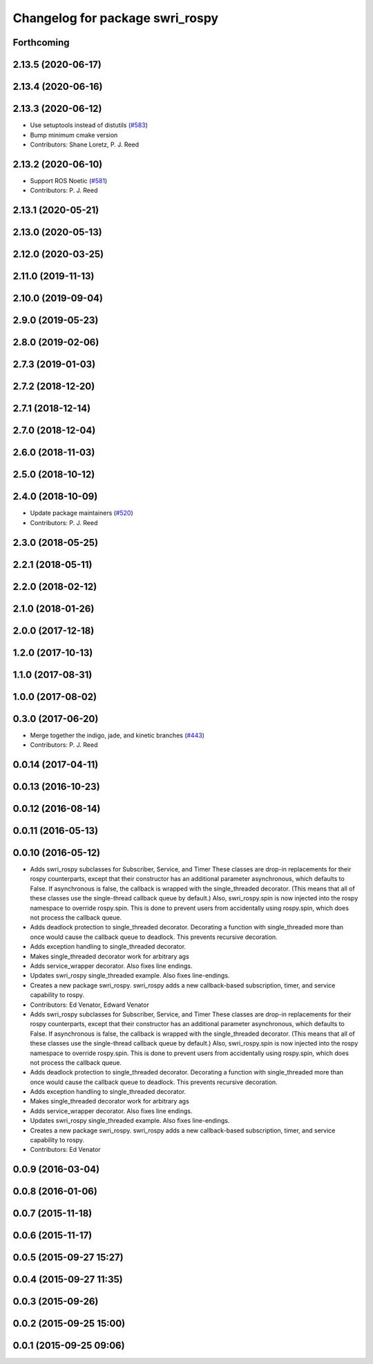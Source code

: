 ^^^^^^^^^^^^^^^^^^^^^^^^^^^^^^^^
Changelog for package swri_rospy
^^^^^^^^^^^^^^^^^^^^^^^^^^^^^^^^

Forthcoming
-----------

2.13.5 (2020-06-17)
-------------------

2.13.4 (2020-06-16)
-------------------

2.13.3 (2020-06-12)
-------------------
* Use setuptools instead of distutils (`#583 <https://github.com/swri-robotics/marti_common/issues/583>`_)
* Bump minimum cmake version
* Contributors: Shane Loretz, P. J. Reed

2.13.2 (2020-06-10)
-------------------
* Support ROS Noetic (`#581 <https://github.com/swri-robotics/marti_common/issues/581>`_)
* Contributors: P. J. Reed

2.13.1 (2020-05-21)
-------------------

2.13.0 (2020-05-13)
-------------------

2.12.0 (2020-03-25)
-------------------

2.11.0 (2019-11-13)
-------------------

2.10.0 (2019-09-04)
-------------------

2.9.0 (2019-05-23)
------------------

2.8.0 (2019-02-06)
------------------

2.7.3 (2019-01-03)
------------------

2.7.2 (2018-12-20)
------------------

2.7.1 (2018-12-14)
------------------

2.7.0 (2018-12-04)
------------------

2.6.0 (2018-11-03)
------------------

2.5.0 (2018-10-12)
------------------

2.4.0 (2018-10-09)
------------------
* Update package maintainers (`#520 <https://github.com/swri-robotics/marti_common/issues/520>`_)
* Contributors: P. J. Reed

2.3.0 (2018-05-25)
------------------

2.2.1 (2018-05-11)
------------------

2.2.0 (2018-02-12)
------------------

2.1.0 (2018-01-26)
------------------

2.0.0 (2017-12-18)
------------------

1.2.0 (2017-10-13)
------------------

1.1.0 (2017-08-31)
------------------

1.0.0 (2017-08-02)
------------------

0.3.0 (2017-06-20)
------------------
* Merge together the indigo, jade, and kinetic branches (`#443 <https://github.com/pjreed/marti_common/issues/443>`_)
* Contributors: P. J. Reed

0.0.14 (2017-04-11)
-------------------

0.0.13 (2016-10-23)
-------------------

0.0.12 (2016-08-14)
-------------------

0.0.11 (2016-05-13)
-------------------

0.0.10 (2016-05-12)
-------------------
* Adds swri_rospy subclasses for Subscriber, Service, and Timer
  These classes are drop-in replacements for their rospy counterparts,
  except that their constructor has an additional parameter
  asynchronous, which defaults to False. If asynchronous is false, the
  callback is wrapped with the single_threaded decorator. (This means
  that all of these classes use the single-thread callback queue by
  default.)
  Also, swri_rospy.spin is now injected into the rospy namespace to
  override rospy.spin. This is done to prevent users from accidentally
  using rospy.spin, which does not process the callback queue.
* Adds deadlock protection to single_threaded decorator.
  Decorating a function with single_threaded more than once would cause the
  callback queue to deadlock. This prevents recursive decoration.
* Adds exception handling to single_threaded decorator.
* Makes single_threaded decorator work for arbitrary ags
* Adds service_wrapper decorator.
  Also fixes line endings.
* Updates swri_rospy single_threaded example.
  Also fixes line-endings.
* Creates a new package swri_rospy.
  swri_rospy adds a new callback-based subscription, timer, and service
  capability to rospy.
* Contributors: Ed Venator, Edward Venator

* Adds swri_rospy subclasses for Subscriber, Service, and Timer
  These classes are drop-in replacements for their rospy counterparts,
  except that their constructor has an additional parameter
  asynchronous, which defaults to False. If asynchronous is false, the
  callback is wrapped with the single_threaded decorator. (This means
  that all of these classes use the single-thread callback queue by
  default.)
  Also, swri_rospy.spin is now injected into the rospy namespace to
  override rospy.spin. This is done to prevent users from accidentally
  using rospy.spin, which does not process the callback queue.
* Adds deadlock protection to single_threaded decorator.
  Decorating a function with single_threaded more than once would cause the
  callback queue to deadlock. This prevents recursive decoration.
* Adds exception handling to single_threaded decorator.
* Makes single_threaded decorator work for arbitrary ags
* Adds service_wrapper decorator.
  Also fixes line endings.
* Updates swri_rospy single_threaded example.
  Also fixes line-endings.
* Creates a new package swri_rospy.
  swri_rospy adds a new callback-based subscription, timer, and service
  capability to rospy.
* Contributors: Ed Venator

0.0.9 (2016-03-04)
------------------

0.0.8 (2016-01-06)
------------------

0.0.7 (2015-11-18)
------------------

0.0.6 (2015-11-17)
------------------

0.0.5 (2015-09-27 15:27)
------------------------

0.0.4 (2015-09-27 11:35)
------------------------

0.0.3 (2015-09-26)
------------------

0.0.2 (2015-09-25 15:00)
------------------------

0.0.1 (2015-09-25 09:06)
------------------------
